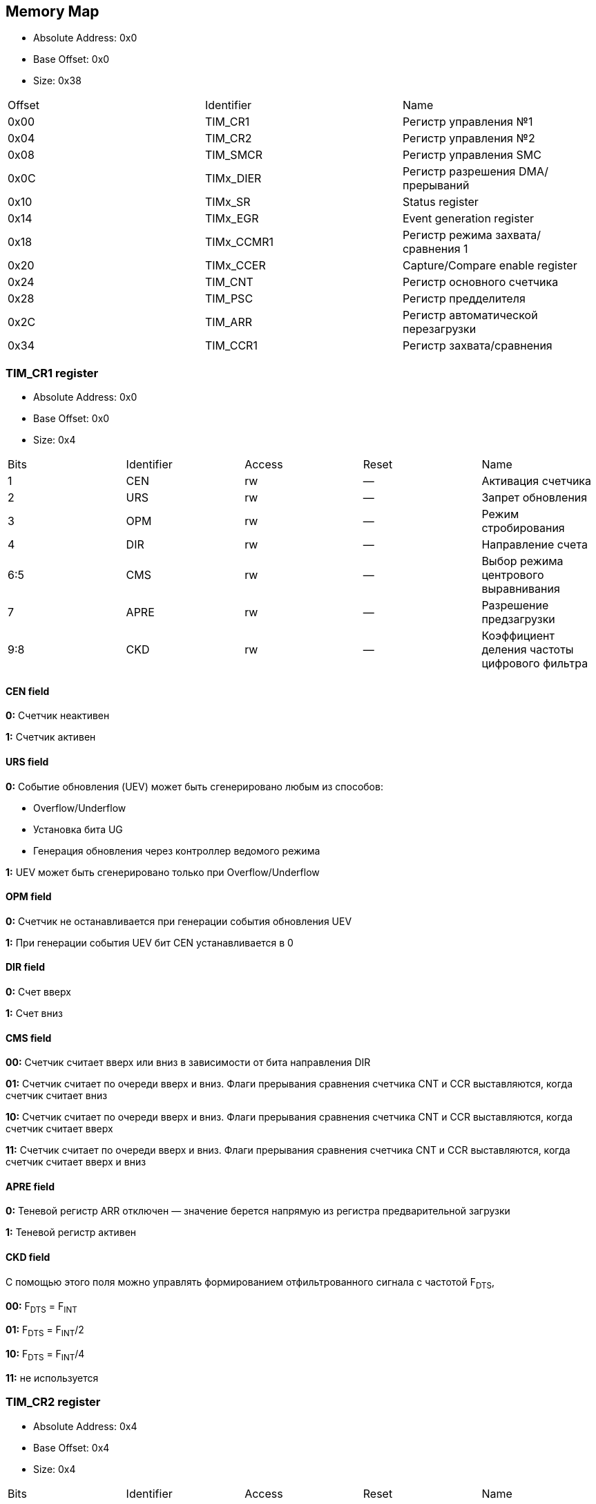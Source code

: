 == Memory Map

- Absolute Address: 0x0
- Base Offset: 0x0
- Size: 0x38

|===
|Offset|Identifier|                                                        Name                                                       
| 0x00 |  TIM_CR1 |                                                Регистр управления №1                                                         
| 0x04 |  TIM_CR2 |                                                Регистр управления №2                                                          
| 0x08 | TIM_SMCR |                                                Регистр управления SMC                                                         
| 0x0C | TIMx_DIER|                                         Регистр разрешения DMA/прерываний                                         
| 0x10 |  TIMx_SR |                                                  Status register                                                  
| 0x14 | TIMx_EGR |                                             Event generation register                                             
| 0x18 |TIMx_CCMR1|                                         Регистр режима захвата/сравнения 1                                        
| 0x20 | TIMx_CCER|                                          Capture/Compare enable register                                          
| 0x24 |  TIM_CNT |                                             Регистр основного счетчика                                            
| 0x28 |  TIM_PSC |                                                Регистр предделителя                                               
| 0x2C |  TIM_ARR |                                        Регистр автоматической перезагрузки                                        
| 0x34 | TIM_CCR1 |                                              Регистр захвата/сравнения
|===

=== TIM_CR1 register

- Absolute Address: 0x0
- Base Offset: 0x0
- Size: 0x4

|===
|Bits|Identifier|Access|Reset|                     Name                    
|  1 |    CEN   |  rw  |  —  |              Активация счетчика             
|  2 |    URS   |  rw  |  —  |              Запрет обновления              
|  3 |    OPM   |  rw  |  —  |             Режим стробирования             
|  4 |    DIR   |  rw  |  —  |              Направление счета              
| 6:5|    CMS   |  rw  |  —  |     Выбор режима центрового выравнивания    
|  7 |   APRE   |  rw  |  —  |           Разрешение предзагрузки           
| 9:8|    CKD   |  rw  |  —  |Коэффициент деления частоты цифрового фильтра
|===

==== CEN field

*0:* Счетчик неактивен

*1:* Счетчик активен

==== URS field

*0:* Событие обновления (UEV) может быть сгенерировано любым из способов: 

[ul]
  * Overflow/Underflow 

  * Установка бита UG 

  * Генерация обновления через контроллер ведомого режима

*1:* UEV может быть сгенерировано только при Overflow/Underflow

==== OPM field

*0:* Счетчик не останавливается при генерации события обновления UEV 

*1:* При генерации события UEV бит CEN устанавливается в 0

==== DIR field

*0:* Счет вверх 

*1:* Счет вниз  

==== CMS field

[ul]
*00:* Счетчик считает вверх или вниз в зависимости от бита направления DIR

*01:* Счетчик считает по очереди вверх и вниз. Флаги прерывания сравнения счетчика CNT и CCR выставляются, когда счетчик считает вниз  

*10:* Счетчик считает по очереди вверх и вниз. Флаги прерывания сравнения счетчика CNT и CCR выставляются, когда счетчик считает вверх 

*11:* Счетчик считает по очереди вверх и вниз. Флаги прерывания сравнения счетчика CNT и CCR выставляются, когда счетчик считает вверх и вниз

==== APRE field

*0:* Теневой регистр ARR отключен — значение берется напрямую из регистра предварительной загрузки

*1:* Теневой регистр активен

==== CKD field

С помощью этого поля можно управлять формированием отфильтрованного сигнала с частотой F~DTS~,

[ul]
*00:* F~DTS~ = F~INT~

*01:* F~DTS~ = F~INT~/2

*10:* F~DTS~ = F~INT~/4

*11:* не используется  

=== TIM_CR2 register

- Absolute Address: 0x4
- Base Offset: 0x4
- Size: 0x4

|===
|Bits|  Identifier |Access|Reset|              Name             
| 2:0| RESERVED_2_0|   r  | 0x0 |               —               
|  3 |     CCDS    |  rw  |  —  |Выбор DMA для захвата/сравнения
| 6:4|     MMS     |  rw  |  —  | Выбор режима ведущего таймера 
|  7 |     TI1S    |  rw  |  —  |           Выбор T11           
|15:8|RESERVED_15_8|   r  | 0x0 |               —               
|===

==== CCDS field

*0:* Запрос DMA CCx отправляется при событии CCx

*1:* Запросы DMA CCx отправляются при событии обновления

==== MMS field

Эти биты позволяют выбрать информацию, передаваемую в режиме ведущего таймера для синхронизации ведомых таймеров (TRGO). Комбинации: 

*000:* Сброс - бит UG из регистра TIMx_EGR используется как выход триггера (TRGO). Если сброс генерируется входом триггера (контроллер ведомого режима настроен в режиме сброса), то сигнал на TRGO задерживается относительно фактического сброса.

*001:* Разрешение - сигнал разрешения счетчика CNT_EN используется как выход триггера (TRGO). Полезно для одновременного запуска нескольких таймеров или управления окном, в котором разрешен ведомый таймер.

*010:* Обновление - Событие обновления выбрано как выход триггера (TRGO). Например, ведущий таймер может использоваться как предделитель для ведомого таймера.

*011:* Импульс сравнения - Выход триггера отправляет положительный импульс при установке флага CC11F (даже если он уже был высоким), как только происходит захват или совпадение сравнения.

*100:* Сравнение - Сигнал CC1REF используется как выход триггера (TRGO)

*101:* Сравнение - Сигнал CC2REF используется как выход триггера (TRGO)

*110:* Сравнение - Сигнал CC3REF используется как выход триггера (TRGO)

*111:* Сравнение - Сигнал CC4REF используется как выход триггера (TRGO)


==== T11S field

*0:* Вывод TIMx_CH1 подключен ко входу TI1

*1:* Выводы TIMx_CH1, CH2 и CH3 подключены ко входу TI1 (комбинация XOR)

=== TIM_SMCR register

- Absolute Address: 0x8
- Base Offset: 0x8
- Size: 0x4

|===
| Bits|Identifier|Access|Reset|              Name              
| 2:0 |    SMS   |  rw  |  —  |      Выбор ведомого режима     
|  3  | RESERVED |   r  | 0x0 |                —               
| 6:4 |    TS    |  rw  |  —  |         Выбор триггера         
|  7  |    MSM   |  rw  |  —  |      Режим Ведущий/Ведомый     
| 11:8|    ETF   |  rw  |  —  |    Фильтр внешнего триггера    
|13:12|   ETPS   |  rw  |  —  | Предделитель внешнего триггера 
|  14 |    ECE   |  rw  |  —  |Разрешение внешнего тактирования
|  15 |    ETP   |  rw  |  —  |  Полярность внешнего триггера  
|===

==== SMS field

Когда выбраны внешние сигналы, активный фронт сигнала триггера (TRGI) связан с полярностью, выбранной на внешнем входе:

*000:* Ведомый режим отключен - если CEN = '1', то предделитель тактируется непосредственно от внутреннего тактового сигнала.

*001:* Режим энкодера 1 - Счетчик считает вверх/вниз по фронту T11FP1 в зависимости от уровня T12FP2.

*010:* Режим энкодера 2 - Счетчик считает вверх/вниз по фронту T12FP2 в зависимости от уровня T11FP1.

*011:* Режим энкодера 3 - Счетчик считает вверх/вниз по обоим фронтам T11FP1 и T12FP2 в зависимости от уровня другого входа.

*100:* Режим сброса - Фронт выбранного входа триггера (TRGI) переинициализирует счетчик и генерирует обновление регистров.

*101:* Режим стробирования - Тактирование счетчика разрешено, когда вход триггера (TRGI) находится на высоком уровне. Счетчик останавливается (но не сбрасывается), как только триггер переходит на низкий уровень. Контролируются как запуск, так и остановка счетчика.

*110:* Триггерный режим - Счетчик запускается по фронту триггера TRGI (но не сбрасывается). Контролируется только запуск счетчика.

*111:* Режим внешнего тактирования 1 - Фронты выбранного триггера (TRGI) тактируют счетчик.

_Примечание: Режим стробирования не должен использоваться, если выбран T11F_ED в качестве входа триггера (TS=100). Действительно, T11F_ED выдает 1 импульс для каждого перехода на T11F, тогда как режим стробирования проверяет уровень сигнала триггера._

==== TS field

Эта битовая группа выбирает вход триггера для синхронизации счетчика:

*000:* Внутренний триггер 0 (ITR0).

*001:* Внутренний триггер 1 (ITR1).

*010:* Внутренний триггер 2 (ITR2).

*011:* Внутренний триггер 3 (ITR3).

*100:* Детектор фронтов T11 (T11F_ED).

*101:* Фильтрованный вход таймера 1 (T11FP1).

*110:* Фильтрованный вход таймера 2 (T12FP2).

*111:* Внешний вход триггера (ETRF).

_Примечание: Эти биты должны изменяться только когда они не используются (например, когда SMS=000) чтобы избежать некорректного детектирования фронтов во время перехода._

==== MSM field

*0:* Никакого действия.

*1:* Эффект события на входе триггера (TRGI) задерживается для обеспечения идеальной синхронизации между текущим таймером и его ведомыми (через TRGO). Полезно, если необходимо синхронизировать несколько таймеров по одному внешнему событию.

==== ETF field

Эта битовая группа определяет частоту дискретизации сигнала ETRP и длину цифрового фильтра, применяемого к ETRP. Цифровой фильтр состоит из счетчика событий, в котором N последовательных событий необходимо для подтверждения перехода на выходе:

*0000:* Без фильтра, дискретизация на f~DTS~

*0001:* f~SAMPLING~ = f~CK_INT~, N=2

*0010:* f~SAMPLING~ = f~CK_INT~, N=4

*0011:* f~SAMPLING~ = f~CK_INT~, N=8

*0100:* f~SAMPLING~ = f~DTS~/2, N=6

*0101:* f~SAMPLING~ = f~DTS~/2, N=8

*0110:* f~SAMPLING~ = f~DTS~/4, N=6

*0111:* f~SAMPLING~ = f~DTS~/4, N=8

*1000:* f~SAMPLING~ = f~DTS~/8, N=6

*1001:* f~SAMPLING~ = f~DTS~/8, N=8

*1010:* f~SAMPLING~ = f~DTS~/16, N=5

*1011:* f~SAMPLING~ = f~DTS~/16, N=6

*1100:* f~SAMPLING~ = f~DTS~/16, N=8

*1101:* f~SAMPLING~ = f~DTS~/32, N=5

*1110:* f~SAMPLING~ = f~DTS~/32, N=6

*1111:* f~SAMPLING~ = f~DTS~/32, N=8

==== ETPS field

Частота сигнала внешнего триггера ETRP должна быть не более 1/4 частоты CK_INT. Предделитель может быть включен для уменьшения частоты ETRP. Это полезно при подаче быстрых внешних тактовых сигналов

*00:* Предделитель выключен

*01:* Частота ETRP делится на 2

*10:* Частота ETRP делится на 4

*11:* Частота ETRP делится на 8


==== ECE field

Этот бит разрешает режим внешнего тактирования 2

0: Режим внешнего тактирования 2 запрещен.

1: Режим внешнего тактирования 2 разрешен. Счетчик тактируется любым активным фронтом сигнала ETRF.

*Примечание 1:* Установка бита ECE имеет тот же эффект, что и выбор внешнего тактирования 1 с подключением TRGI к ETRF (SMS=111 и TS=111).

*Примечание 2:* Возможно одновременное использование внешнего тактирования 2 со следующими ведомыми режимами: режим сброса, режим стробирования и режим триггера. Однако в этом случае TRGI не должен быть подключен к ETRF (биты TS не должны быть 111).

*Примечание 3:* Если одновременно разрешены внешний режим тактирования 1 и внешний режим тактирования 2, входом внешнего тактирования является ETRF.

==== ETP field

Этот бит выбирает полярность сигнала ETR для операций триггера

*0:* ETR неинвертированный, активен по высокому уровню или фронту

*1:* ETR инвертированный, активен по низкому уровню или спаду

=== TIMx_DIER register

- Absolute Address: 0xC
- Base Offset: 0xC
- Size: 0x2

Регистр разрешения DMA/прерываний TIMx

|===
|Bits| Identifier|Access|Reset|    Name   
|  0 |    UIE    |  rw  |  —  |    UIE    
|  1 |   CC1IE   |  rw  |  —  |   CC1IE   
|  2 |   CC2IE   |  rw  |  —  |   CC2IE   
|  3 |   CC3IE   |  rw  |  —  |   CC3IE   
|  4 |   CC4IE   |  rw  |  —  |   CC4IE   
|  5 | reserved_5|   r  | 0x0 | reserved_5
|  6 |    TIE    |  rw  |  —  |    TIE    
|  7 | reserved_7|   r  | 0x0 | reserved_7
|  8 |    UDE    |  rw  |  —  |    UDE    
|  9 |   CC1DE   |  rw  |  —  |   CC1DE   
| 10 |   CC2DE   |  rw  |  —  |   CC2DE   
| 11 |   CC3DE   |  rw  |  —  |   CC3DE   
| 12 |   CC4DE   |  rw  |  —  |   CC4DE   
| 13 |reserved_13|   r  | 0x0 |reserved_13
| 14 |    TDE    |  rw  |  —  |    TDE    
| 15 |reserved_15|   r  | 0x0 |reserved_15
|===

==== UIE field

Разрешение прерывания по обновлению

==== CC1IE field

Разрешение прерывания захвата/сравнения 1

==== CC2IE field

Разрешение прерывания захвата/сравнения 2

==== CC3IE field

Разрешение прерывания захвата/сравнения 3

==== CC4IE field

Разрешение прерывания захвата/сравнения 4

==== reserved_5 field

Зарезервирован, должен сохранять значение сброса

==== TIE field

Разрешение прерывания по триггеру

==== reserved_7 field

Зарезервирован, должен сохранять значение сброса

==== UDE field

Разрешение DMA запроса по обновлению

==== CC1DE field

Разрешение DMA запроса захвата/сравнения 1

==== CC2DE field

Разрешение DMA запроса захвата/сравнения 2

==== CC3DE field

Разрешение DMA запроса захвата/сравнения 3

==== CC4DE field

Разрешение DMA запроса захвата/сравнения 4

==== reserved_13 field

Зарезервирован, всегда читается как 0

==== TDE field

Разрешение DMA запроса по триггеру

==== reserved_15 field

Зарезервирован, должен сохранять значение сброса

=== TIMx_SR register

- Absolute Address: 0x10
- Base Offset: 0x10
- Size: 0x2

Регистр состояния

|===
| Bits|  Identifier  |Access|Reset|     Name     
|  0  |      UIF     |  rw  |  —  |      UIF     
|  1  |     CC1IF    |  rw  |  —  |     CC1IF    
|  2  |     CC2IF    |  rw  |  —  |     CC2IF    
|  3  |     CC3IF    |  rw  |  —  |     CC3IF    
|  4  |     CC4IF    |  rw  |  —  |     CC4IF    
|  5  |  reserved_5  |   r  | 0x0 |  reserved_5  
|  6  |      TIF     |  rw  |  —  |      TIF     
| 8:7 | reserved_8_7 |   r  | 0x0 | reserved_8_7 
|  9  |     CC1OF    |  rw  |  —  |     CC1OF    
|  10 |     CC2OF    |  rw  |  —  |     CC2OF    
|  11 |     CC3OF    |  rw  |  —  |     CC3OF    
|  12 |     CC4OF    |  rw  |  —  |     CC4OF    
|15:13|reserved_15_13|   r  | 0x0 |reserved_15_13
|===

==== UIF field

Флаг прерывания по обновлению. Устанавливается аппаратно при событии обновления. Сбрасывается программно. 

*0:* Обновления не произошло.

*1:* Ожидает обработки прерывание по обновлению. Устанавливается при: переполнении/антипереполнении (TIM2-TIM5) если UDIS=0; переинициализации CNT программно (UG=1) если URS=0 и UDIS=0; переинициализации CNT событием триггера если URS=0 и UDIS=0.

==== CC1IF field

Флаг прерывания Capture/Compare 1. 

*Выход:* устанавливается аппаратно при совпадении счетчика со значением сравнения. Сбрасывается программно.

*0:* Совпадения нет.

*1:* CNT совпадает с CCR1. 

*Вход:* устанавливается аппаратно при захвате. Сбрасывается программно или чтением CCR1.

*0:* Захват не произошел.

*1:* Значение счетчика захвачено в CCR1.


==== CC2IF field

Флаг прерывания Capture/Compare 2 - см. описание CC1IF

==== CC3IF field

Флаг прерывания Capture/Compare 3 - см. описание CC1IF

==== CC4IF field

Флаг прерывания Capture/Compare 4 - см. описание CC1IF

==== reserved_5 field

Зарезервирован, должен сохранять значение сброса

==== TIF field

Флаг прерывания по триггеру. Устанавливается аппаратно при событии триггера (обнаружен активный фронт на входе TRGI когда контроллер ведомого режима включен во всех режимах кроме стробирующего). Устанавливается когда счетчик запускается или останавливается в стробирующем режиме. Сбрасывается программно. 0: Событие триггера не произошло; 1: Ожидает обработки прерывание по триггеру

==== reserved_8_7 field

Зарезервирован, должен сохранять значение сброса

==== CC1OF field

Флаг перезахвата Capture/Compare 1. Устанавливается аппаратно только когда соответствующий канал настроен в режиме захвата по входу. Сбрасывается программно записью '0'. 0: Перезахват не обнаружен; 1: Значение счетчика захвачено в регистр TIMx_CCR1 когда флаг CC1IF уже был установлен

==== CC2OF field

Флаг перезахвата Capture/Compare 2 - см. описание CC1OF

==== CC3OF field

Флаг перезахвата Capture/Compare 3 - см. описание CC1OF

==== CC4OF field

Флаг перезахвата Capture/Compare 4 - см. описание CC1OF

==== reserved_15_13 field

Зарезервирован, должен сохранять значение сброса

=== TIMx_EGR register

- Absolute Address: 0x14
- Base Offset: 0x14
- Size: 0x2

Регистр генерации событий

|===
|Bits|  Identifier |Access|Reset|     Name    
|  0 |      UG     |  rw  |  —  |      UG     
|  1 |     CC1G    |  rw  |  —  |     CC1G    
|  2 |     CC2G    |  rw  |  —  |     CC2G    
|  3 |     CC3G    |  rw  |  —  |     CC3G    
|  4 |     CC4G    |  rw  |  —  |     CC4G    
|  5 |  reserved_5 |   r  | 0x0 |  reserved_5 
|  6 |      TG     |  rw  |  —  |      TG     
|15:7|reserved_15_7|   r  | 0x0 |reserved_15_7
|===

==== UG field

Генерация обновления. Устанавливается программно, автоматически сбрасывается аппаратно.

*0*: Действия нет;

*1*: Реинициализирует счетчик и генерирует обновление регистров. Счетчик предделителя также сбрасывается (коэффициент предделителя не меняется). Счетчик очищается если выбран режим центрального выравнивания или если DIR=0 (счет вверх), иначе принимает значение авто-перезагрузки (TIMx_ARR) если DIR=1 (счет вниз)

==== CC1G field

Генерация Capture/Compare 1. Устанавливается программно для генерации события, автоматически сбрасывается аппаратно.

*0:* Действия нет.

*1:* Событие захвата/сравнения генерируется на канале 1. 

*Выход:* флаг CC1IF устанавливается, отправляется соответствующее прерывание или запрос DMA если разрешены.

*Вход:* текущее значение счетчика захватывается в TIMx_CCR1, устанавливается флаг CC1IF, отправляется соответствующее прерывание или запрос DMA если разрешены, флаг CC1OF устанавливается если флаг CC1IF уже был установлен

==== CC2G field

Генерация Capture/Compare 2 - см. описание CC1G

==== CC3G field

Генерация Capture/Compare 3 - см. описание CC1G

==== CC4G field

Генерация Capture/Compare 4 - см. описание CC1G

==== reserved_5 field

Зарезервирован, должен сохранять значение сброса

==== TG field

Генерация триггера. Устанавливается программно для генерации события, автоматически сбрасывается аппаратно.

*0:* Действия нет.

*1:* Флаг TIF устанавливается в регистре TIMx_SR. Соответствующее прерывание или передача DMA может произойти если разрешены.

==== reserved_15_7 field

Зарезервирован, должен сохранять значение сброса

=== TIMx_CCMR1 register

- Absolute Address: 0x18
- Base Offset: 0x18
- Size: 0x4

Каналы могут использоваться в режиме входа (захват) или в режиме выхода (сравнение). Направление канала определяется настройкой соответствующих битов CCxS. 
Все остальные биты этого регистра имеют разную функцию в режиме входа и выхода. 
OCxx описывает функцию бита когда канал настроен как выход, ICxx описывает функцию когда канал настроен как вход.

|===
| Bits|  Identifier |Access|Reset|      Name     
| 1:0 |     CC1S    |  rw  |  —  |      CC1S     
|  2  |OC1FE_IC1PSC0|  rw  |  —  |OC1FE/IC1PSC[0]
|  3  |OC1PE_IC1PSC1|  rw  |  —  |OC1PE/IC1PSC[1]
| 6:4 |  OC1M_IC1F  |  rw  |  —  | OC1M/IC1F[2:0]
|  7  | OC1CE_IC1F3 |  rw  |  —  | OC1CE/IC1F[3] 
| 9:8 |     CC2S    |  rw  |  —  |      CC2S     
|  10 |OC2FE_IC2PSC0|  rw  |  —  |OC2FE/IC2PSC[0]
|  11 |OC2PE_IC2PSC1|  rw  |  —  |OC2PE/IC2PSC[1]
|14:12|  OC2M_IC2F  |  rw  |  —  | OC2M/IC2F[2:0]
|  15 | OC2CE_IC2F3 |  rw  |  —  | OC2CE/IC2F[3] 
|===

==== CC1S field

С помощью этого поля происход настройка канала в режим входа или выхода.

*00:* Канал 1 настроен как выход.

*01:* Канал 1 настроен как вход. Вход привязан к выводу TI1.

*10:* Канал 1 настроен как вход. Вход привязан к выводу TI1.

*11:* Канал 1 настроен как вход. Вход привязан к TRC.

==== OC1FE_IC1PSC0 field

Это поле может быть полем OC1FE, с помощью которого можно включить режим быстрого формирования на выходе CC1 — Обычно нужно дождаться совадения CNT и CCR1, 
но в этом режиме внешний триггер имеет такой же эффект, как и равенство CNT и CCR1, таким образом сигнал на выходе формируется намного быстрее.
*В другом случае* это поле может быть младшим битом поля IC1PSC.

==== OC1PE_IC1PSC1 field

Если это поле используется как OC1PE, то оно управляет включением или отключением предварительной загрузки регистра CCR1.
Если канал работает в режиме входа, то это поле является старшим битом поля IC1PSC, которое настраивает коэффициент деления предделителя.

==== OC1M_IC1F field

Данное поле может являться полем для настройки выходного сигнала (OC1M), либо являться младшей частью поля IC1F для настройки фильтра

==== OC1CE_IC1F3 field

В зависимости от режима, в котором работает канал таймера (вход/выход) данное поле может быть:
*OC1CE* — Сигнал разрешение очистки выходного сигнала с помощью ETRF. 

*IC1F[3]* — Старший бит поля, которое настраивает коэффициент фильтрации для цифрового фильтра на входе TI1.

==== CC2S field

С помощью этого поля происход настройка канала в режим входа или выхода.

*00*: Канал 2 настроен как выход.

*01*: Канал 2 настроен как вход. Вход привязан к выводу TI2.

*10*: Канал 2 настроен как вход. Вход привязан к выводу TI1.

*11*: Канал 2 настроен как вход. Вход привязан к TRC.

==== OC2FE_IC2PSC0 field

Это поле может быть полем OC2FE, с помощью которого можно включить режим быстрого формирования на выходе CC2 — Обычно нужно дождаться совадения CNT и CCR2, 
но в этом режиме внешний триггер имеет такой же эффект, как и равенство CNT и CCR2, таким образом сигнал на выходе формируется намного быстрее.
*В другом случае* это поле может быть младшим битом поля IC2PSC.

==== OC2PE_IC2PSC1 field

Если это поле используется как OC2PE, то оно управляет включением или отключением предварительной загрузки регистра CCR2.
Если канал работает в режиме входа, то это поле является старшим битом поля IC2PSC, которое настраивает коэффициент деления предделителя.

==== OC2M_IC2F field

Данное поле может являться полем для настройки выходного сигнала (OC2M), либо являться младшей частью поля IC2F для настройки фильтра

==== OC2CE_IC2F3 field

В зависимости от режима, в котором работает канал таймера (вход/выход) данное поле может быть:

*OC2CE* — Сигнал разрешение очистки выходного сигнала с помощью ETRF. 

*IC2F[3]* — Старший бит поля, которое настраивает коэффициент фильтрации для цифрового фильтра на входе TI2.

=== TIMx_CCER register

- Absolute Address: 0x20
- Base Offset: 0x20
- Size: 0x2

Регистр разрешения захвата/сравнения

|===
|Bits| Identifier|Access|Reset|    Name   
|  0 |    CC1E   |  rw  |  —  |    CC1E   
|  1 |    CC1P   |  rw  |  —  |    CC1P   
|  2 | reserved_2|   r  | 0x0 | reserved_2
|  3 |   CC1NP   |  rw  |  —  |   CC1NP   
|  4 |    CC2E   |  rw  |  —  |    CC2E   
|  5 |    CC2P   |  rw  |  —  |    CC2P   
|  6 | reserved_6|   r  | 0x0 | reserved_6
|  7 |   CC2NP   |  rw  |  —  |   CC2NP   
|  8 |    CC3E   |  rw  |  —  |    CC3E   
|  9 |    CC3P   |  rw  |  —  |    CC3P   
| 10 |reserved_10|   r  | 0x0 |reserved_10
| 11 |   CC3NP   |  rw  |  —  |   CC3NP   
| 12 |    CC4E   |  rw  |  —  |    CC4E   
| 13 |    CC4P   |  rw  |  —  |    CC4P   
| 14 |reserved_14|   r  | 0x0 |reserved_14
| 15 |   CC4NP   |  rw  |  —  |   CC4NP   
|===

==== CC1E field

Разрешение выхода Capture/Compare 1. 

*Выход:*
[ul]
* *0:* Выключен - OC1 не активен.

* *1:* Включен - сигнал OC1 выводится на соответствующий вывод. 

*Вход:* определяет возможен ли захват значения счетчика в регистр захвата/сравнения 1 (TIMx_CCR1). 
[ul]
* *0:* Захват запрещен. 

* *1:* Захват разрешен.

==== CC1P field

Полярность выхода Capture/Compare 1. 

*Выход:* 
[ul]
* *0:* OC1 активный высокий уровень.

* *1:* OC1 активный низкий уровень. 

*Вход:* выбирает полярность TI1FP1 и TI2FP1 для операций триггера или захвата. 
[ul]
* *00:* неинвертированный/rising edge. 

* *01:* инвертированный/falling edge. 

* *10:* зарезервировано. 

* *11:* неинвертированный/оба фронта.

==== reserved_2 field

Зарезервирован, должен сохранять значение сброса

==== CC1NP field

Полярность выхода Capture/Compare 1. 

*Выход:* должен оставаться сброшенным. 

*Вход:* используется вместе с CC1P для определения полярности TI1FP1/TI2FP1. 
[ul]
* *00:* неинвертированный/фронт rising. 

* *01:* инвертированный/фронт falling. 

* *10:* зарезервировано. 

* *11:* неинвертированный/оба фронта.


==== CC2E field

Разрешение выхода Capture/Compare 2 - см. описание CC1E

==== CC2P field

Полярность выхода Capture/Compare 2 - см. описание CC1P

==== reserved_6 field

Зарезервирован, должен сохранять значение сброса

==== CC2NP field

Полярность выхода Capture/Compare 2 - см. описание CC1NP

==== CC3E field

Разрешение выхода Capture/Compare 3 - см. описание CC1E

==== CC3P field

Полярность выхода Capture/Compare 3 - см. описание CC1P

==== reserved_10 field

Зарезервирован, должен сохранять значение сброса

==== CC3NP field

Полярность выхода Capture/Compare 3 - см. описание CC1NP

==== CC4E field

Разрешение выхода Capture/Compare 4 - см. описание CC1E

==== CC4P field

Полярность выхода Capture/Compare 4 - см. описание CC1P

==== reserved_14 field

Зарезервирован, должен сохранять значение сброса

==== CC4NP field

Полярность выхода Capture/Compare 4 - см. описание CC1NP

=== TIM_CNT register

- Absolute Address: 0x24
- Base Offset: 0x24
- Size: 0x4

Счетчик разрядностью 32

|===
|Bits|Identifier|Access|Reset|Name
|31:0|    CNT   |  rw  |  —  | CNT
|===

=== TIM_PSC register

- Absolute Address: 0x28
- Base Offset: 0x28
- Size: 0x4

Данный регистр является Preload регистром для предделителя. Значение из этого регистра записывается в активный (теневой) регистр, когда происходит событие обновления
(UEV).

|===
|Bits|Identifier|Access|Reset|Name
|31:0|    PSC   |  rw  |  —  | PSC
|===

=== TIM_ARR register

- Absolute Address: 0x2C
- Base Offset: 0x2C
- Size: 0x4

Данный регистр является Preload регистром для теневого регистра ARR.

|===
|Bits|Identifier|Access|Reset|Name
|31:0|    ARR   |  rw  |  —  | ARR
|===

=== TIM_CCR1 register

- Absolute Address: 0x34
- Base Offset: 0x34
- Size: 0x4

|===
|Bits|Identifier|Access|Reset|Name
|31:0|   CCR1   |  rw  |  —  |CCR1
|===